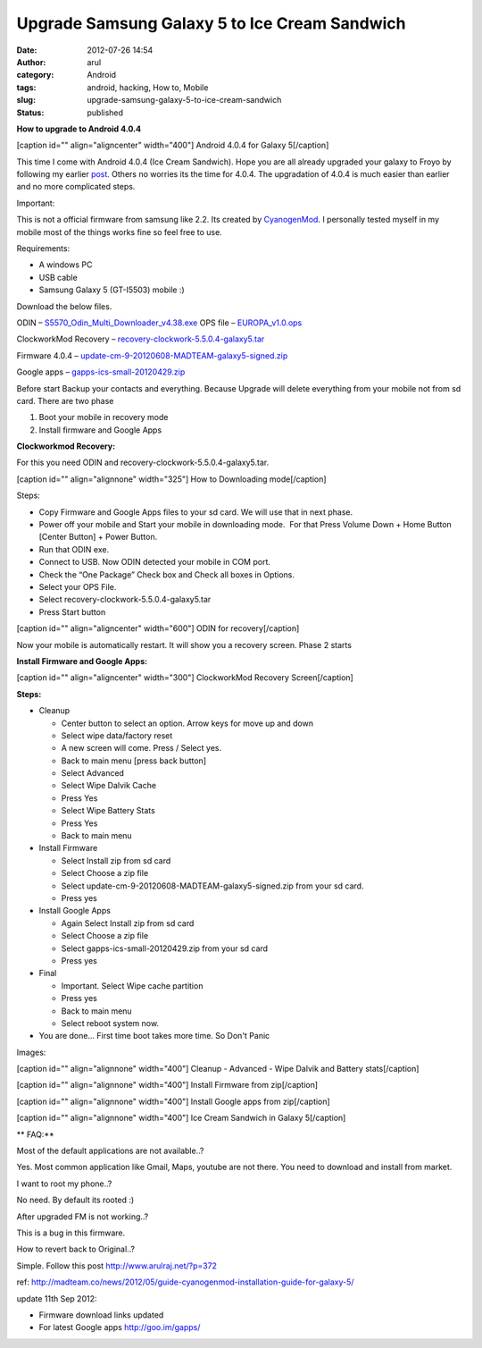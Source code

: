 Upgrade Samsung Galaxy 5 to Ice Cream Sandwich
##############################################
:date: 2012-07-26 14:54
:author: arul
:category: Android
:tags: android, hacking, How to, Mobile
:slug: upgrade-samsung-galaxy-5-to-ice-cream-sandwich
:status: published

**How to upgrade to Android 4.0.4**

[caption id="" align="aligncenter" width="400"]\ |image0| Android 4.0.4
for Galaxy 5[/caption]

This time I come with Android 4.0.4 (Ice Cream Sandwich). Hope you are
all already upgraded your galaxy to Froyo by following
my earlier \ `post <http://www.arulraj.net/2011/08/upgrade-samsung-galaxy-5-and-3-to-froyo.html>`__\ .
Others no worries its the time for 4.0.4. The upgradation of 4.0.4 is
much easier than earlier and no more complicated steps.

Important:

This is not a official firmware from samsung like 2.2. Its created
by \ `CyanogenMod <http://en.wikipedia.org/wiki/CyanogenMod>`__.
I personally tested myself in my mobile most of the things works fine so
feel free to use.

Requirements:

-  A windows PC
-  USB cable
-  Samsung Galaxy 5 (GT-I5503) mobile :)

Download the below files.

.. raw:: html

   <div style="padding-left: 30px;">

ODIN
– `S5570\_Odin\_Multi\_Downloader\_v4.38.exe <http://goo.gl/ba7Pj>`__
OPS file – `EUROPA\_v1.0.ops <http://goo.gl/00kbE>`__

.. raw:: html

   </div>

.. raw:: html

   <div style="padding-left: 30px;">

ClockworkMod Recovery
– `recovery-clockwork-5.5.0.4-galaxy5.tar <http://goo.gl/O3pjc>`__

.. raw:: html

   </div>

.. raw:: html

   <div style="padding-left: 30px;">

Firmware 4.0.4
– `update-cm-9-20120608-MADTEAM-galaxy5-signed.zip <http://goo.gl/JVUek>`__

.. raw:: html

   </div>

.. raw:: html

   <div style="padding-left: 30px;">

Google apps – \ `gapps-ics-small-20120429.zip <http://goo.gl/jRYD8>`__

.. raw:: html

   </div>

Before start Backup your contacts and everything. Because Upgrade will
delete everything from your mobile not from sd card. There are two phase

.. raw:: html

   <div>

#. Boot your mobile in recovery mode
#. Install firmware and Google Apps

.. raw:: html

   <div>

**Clockworkmod Recovery:**

.. raw:: html

   </div>

.. raw:: html

   <div style="padding-left: 30px;">

For this you need ODIN and recovery-clockwork-5.5.0.4-galaxy5.tar.

.. raw:: html

   </div>

.. raw:: html

   <div style="padding-left: 30px;">

[caption id="" align="alignnone" width="325"]\ |image1| How to
Downloading mode[/caption]

Steps:

-  Copy Firmware and Google Apps files to your sd card. We will use that
   in next phase.
-  Power off your mobile and Start your mobile in downloading mode.  For
   that Press Volume Down + Home Button [Center Button] + Power Button.
-  Run that ODIN exe.
-  Connect to USB. Now ODIN detected your mobile in COM port.
-  Check the “One Package” Check box and Check all boxes in Options.
-  Select your OPS File.
-  Select recovery-clockwork-5.5.0.4-galaxy5.tar
-  Press Start button

.. raw:: html

   <div>

[caption id="" align="aligncenter" width="600"]\ |image2| ODIN for
recovery[/caption]

.. raw:: html

   </div>

.. raw:: html

   </div>

.. raw:: html

   </div>

Now your mobile is automatically restart. It will show you a recovery
screen. Phase 2 starts

**Install Firmware and Google Apps:**

.. raw:: html

   <div>

[caption id="" align="aligncenter" width="300"]\ |image3| ClockworkMod
Recovery Screen[/caption]

.. raw:: html

   </div>

.. raw:: html

   <div>

**Steps:**

.. raw:: html

   </div>

.. raw:: html

   <div>

-  Cleanup

   -  Center button to select an option. Arrow keys for move up and down
   -  Select wipe data/factory reset
   -  A new screen will come. Press / Select yes.
   -  Back to main menu [press back button]
   -  Select Advanced
   -  Select Wipe Dalvik Cache
   -  Press Yes
   -  Select Wipe Battery Stats
   -  Press Yes
   -  Back to main menu

-  Install Firmware

   -  Select Install zip from sd card
   -  Select Choose a zip file
   -  Select update-cm-9-20120608-MADTEAM-galaxy5-signed.zip from your
      sd card.
   -  Press yes

-  Install Google Apps

   -  Again Select Install zip from sd card
   -  Select Choose a zip file
   -  Select gapps-ics-small-20120429.zip from your sd card
   -  Press yes

-  Final

   -  Important. Select Wipe cache partition
   -  Press yes
   -  Back to main menu
   -  Select reboot system now.

-  You are done... First time boot takes more time. So Don't Panic

.. raw:: html

   </div>

.. raw:: html

   <div>

Images:

.. raw:: html

   </div>

.. raw:: html

   <div>

[caption id="" align="alignnone" width="400"]\ |image4| Cleanup -
Advanced - Wipe Dalvik and Battery stats[/caption]

.. raw:: html

   </div>

.. raw:: html

   <div>

[caption id="" align="alignnone" width="400"]\ |image5| Install Firmware
from zip[/caption]

.. raw:: html

   </div>

[caption id="" align="alignnone" width="400"]\ |image6| Install Google
apps from zip[/caption]

.. raw:: html

   <div>

[caption id="" align="alignnone" width="400"]\ |image7| Ice Cream
Sandwich in Galaxy 5[/caption]

.. raw:: html

   </div>

.. raw:: html

   <div>

.. raw:: html

   </div>

.. raw:: html

   <div>

** FAQ:**

.. raw:: html

   </div>

Most of the default applications are not available..?

Yes. Most common application like Gmail, Maps, youtube are not there.
You need to download and install from market.

.. raw:: html

   <div>

.. raw:: html

   </div>

I want to root my phone..?

No need. By default its rooted :)

.. raw:: html

   <div>

.. raw:: html

   </div>

After upgraded FM is not working..?

This is a bug in this firmware.

.. raw:: html

   <div>

.. raw:: html

   </div>

How to revert back to Original..?

Simple. Follow this post \ http://www.arulraj.net/?p=372

ref: \ `http://madteam.co/news/2012/05/guide-cyanogenmod-installation-guide-for-galaxy-5/ <http://goo.gl/dZQtg>`__

update 11th Sep 2012:

-  Firmware download links updated
-  For latest Google apps \ http://goo.im/gapps/

.. |image0| image:: http://4.bp.blogspot.com/-ubNe_i_2S3Q/UBGDTVHDS_I/AAAAAAAAS60/WjUA-mBXfbI/s400/overview.jpg
   :target: http://4.bp.blogspot.com/-ubNe_i_2S3Q/UBGDTVHDS_I/AAAAAAAAS60/WjUA-mBXfbI/s1600/overview.jpg
.. |image1| image:: http://1.bp.blogspot.com/-c_aKPHUAY3M/UBGcZRa8UVI/AAAAAAAAS8k/erOgo5_QBqo/s400/how-to-downloading-mode_new.png
   :target: http://1.bp.blogspot.com/-c_aKPHUAY3M/UBGcZRa8UVI/AAAAAAAAS8k/erOgo5_QBqo/s1600/how-to-downloading-mode_new.png
.. |image2| image:: http://3.bp.blogspot.com/-caKtsKjPWQc/UBGPQpLF7WI/AAAAAAAAS74/IFyshkeV2Lw/s600/odin.jpg
   :target: http://3.bp.blogspot.com/-caKtsKjPWQc/UBGPQpLF7WI/AAAAAAAAS74/IFyshkeV2Lw/s1600/odin.jpg
.. |image3| image:: http://4.bp.blogspot.com/-7bqJGC7any0/UBGfl0ztpLI/AAAAAAAAS80/KUe4L8Y53vg/s400/recovery_screen.jpg
   :target: http://4.bp.blogspot.com/-7bqJGC7any0/UBGfl0ztpLI/AAAAAAAAS80/KUe4L8Y53vg/s1600/recovery_screen.jpg
.. |image4| image:: http://2.bp.blogspot.com/-6onAhKek8Wg/UBGmADWKzUI/AAAAAAAAS9E/UBRhDZeM9Kw/s400/advanced_wipe.png
   :target: http://2.bp.blogspot.com/-6onAhKek8Wg/UBGmADWKzUI/AAAAAAAAS9E/UBRhDZeM9Kw/s1600/advanced_wipe.png
.. |image5| image:: http://3.bp.blogspot.com/-2-CX0shKmk0/UBGrVCcnefI/AAAAAAAAS9c/guF7BFQYX5Q/s400/install_firmware.png
   :target: http://3.bp.blogspot.com/-2-CX0shKmk0/UBGrVCcnefI/AAAAAAAAS9c/guF7BFQYX5Q/s1600/install_firmware.png
.. |image6| image:: http://1.bp.blogspot.com/-qFo9ciN0FY4/UBGt-geXKPI/AAAAAAAAS9w/ANGwNbeOIVo/s400/install_gapps.png
   :target: http://1.bp.blogspot.com/-qFo9ciN0FY4/UBGt-geXKPI/AAAAAAAAS9w/ANGwNbeOIVo/s1600/install_gapps.png
.. |image7| image:: http://2.bp.blogspot.com/-LtZJwFaNgQQ/UBGUoKLCc_I/AAAAAAAAS8Q/2pcPHdYuSK0/s400/android4.png
   :target: http://2.bp.blogspot.com/-LtZJwFaNgQQ/UBGUoKLCc_I/AAAAAAAAS8Q/2pcPHdYuSK0/s1600/android4.png
